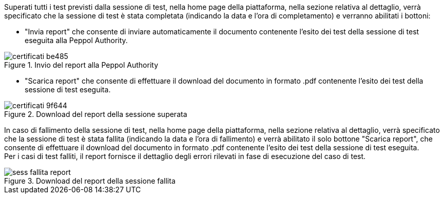 Superati tutti i test previsti dalla sessione di test, nella home page della piattaforma, nella sezione relativa al dettaglio, verrà specificato che la sessione di test è stata completata (indicando la data e l’ora di completamento) e verranno abilitati i bottoni:

•	"Invia report" che consente di inviare automaticamente il documento contenente l'esito dei test della sessione di test eseguita alla Peppol Authority.

.Invio del report alla Peppol Authority
image::../CATTURE/certificati-be485.png[align=center]

•	 "Scarica report" che consente di effettuare il download del documento in formato .pdf contenente l'esito dei test della sessione di test eseguita.

.Download del report della sessione superata
image::../CATTURE/certificati-9f644.png[align=center]

In caso di fallimento della sessione di test, nella home page della piattaforma, nella sezione relativa al dettaglio,
verrà specificato che la sessione di test è stata fallita (indicando la data e l’ora di fallimento) e verrà abilitato il solo bottone "Scarica report", che consente di effettuare il download del documento in formato .pdf contenente l'esito dei test della sessione di test eseguita. +
Per i casi di test falliti, il report fornisce il dettaglio degli errori rilevati in fase di esecuzione del caso di test.

.Download del report della sessione fallita
image::../CATTURE/sess_fallita_report.png[align=center]
